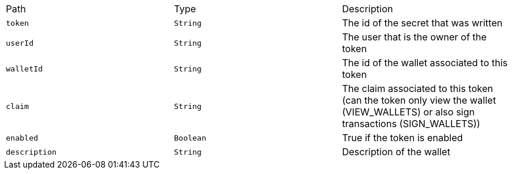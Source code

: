 |===
|Path|Type|Description
|`+token+`
|`+String+`
|The id of the secret that was written
|`+userId+`
|`+String+`
|The user that is the owner of the token
|`+walletId+`
|`+String+`
|The id of the wallet associated to this token
|`+claim+`
|`+String+`
|The claim associated to this token (can the token only view the wallet (VIEW_WALLETS) or also sign transactions (SIGN_WALLETS))
|`+enabled+`
|`+Boolean+`
|True if the token is enabled
|`+description+`
|`+String+`
|Description of the wallet
|===